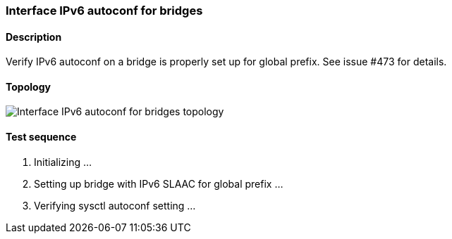 === Interface IPv6 autoconf for bridges
==== Description
Verify IPv6 autoconf on a bridge is properly set up for global prefix.
See issue #473 for details.

==== Topology
ifdef::topdoc[]
image::../../test/case/ietf_interfaces/ipv6_address/topology.png[Interface IPv6 autoconf for bridges topology]
endif::topdoc[]
ifndef::topdoc[]
ifdef::testgroup[]
image::ipv6_address/topology.png[Interface IPv6 autoconf for bridges topology]
endif::testgroup[]
ifndef::testgroup[]
image::topology.png[Interface IPv6 autoconf for bridges topology]
endif::testgroup[]
endif::topdoc[]
==== Test sequence
. Initializing ...
. Setting up bridge with IPv6 SLAAC for global prefix ...
. Verifying sysctl autoconf setting ...


<<<

